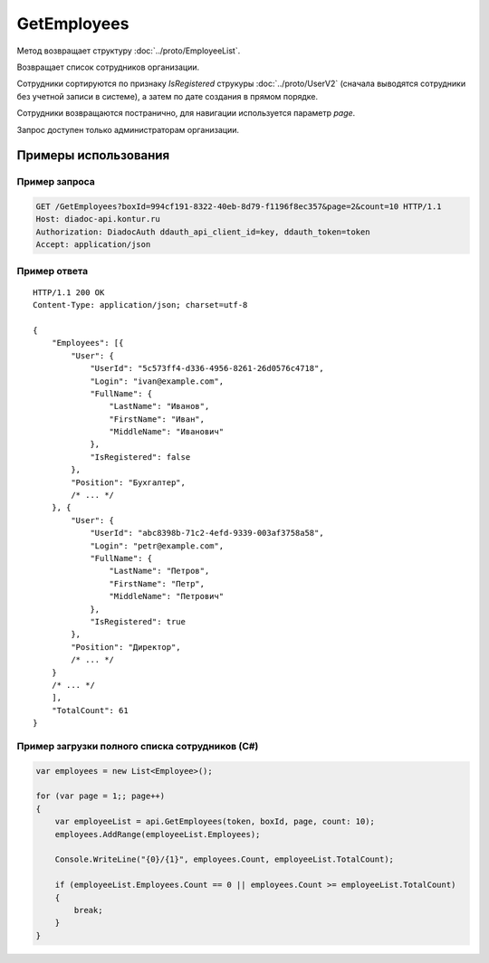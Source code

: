 GetEmployees
============

.. http:get:: /GetEmployees

	:queryparam boxId: идентификатор ящика организации.
	:queryparam page: номер страницы, начиная с 1, необязательный, по умолчанию 1.
	:queryparam count: количество сотрудников на странице, от 1 до 50, необязательный, по умолчанию 50.

	:requestheader Authorization: данные, необходимые для :doc:`авторизации <../Authorization>`.

	:statuscode 200: операция успешно завершена.
	:statuscode 400: данные в запросе имеют неверный формат или отсутствуют обязательные параметры.
	:statuscode 401: в запросе отсутствует HTTP-заголовок ``Authorization`` или в этом заголовке содержатся некорректные авторизационные данные.
	:statuscode 402: закончилась подписка на API.
	:statuscode 403: доступ к ящику с предоставленным авторизационным токеном запрещен или запрос сделан не от имени администратора.
	:statuscode 404: указанного ящика не существует.
	:statuscode 405: используется неподходящий HTTP-метод.
	:statuscode 500: при обработке запроса возникла непредвиденная ошибка.

Метод возвращает структуру :doc:`../proto/EmployeeList`.

Возвращает список сотрудников организации.

Сотрудники сортируются по признаку *IsRegistered* струкуры :doc:`../proto/UserV2` (сначала выводятся сотрудники без учетной записи в системе), а затем по дате создания в прямом порядке.

Сотрудники возвращаются постранично, для навигации используется параметр *page*.

Запрос доступен только администраторам организации.

Примеры использования
---------------------

Пример запроса
~~~~~~~~~~~~~~

.. sourcecode:: http

    GET /GetEmployees?boxId=994cf191-8322-40eb-8d79-f1196f8ec357&page=2&count=10 HTTP/1.1
    Host: diadoc-api.kontur.ru
    Authorization: DiadocAuth ddauth_api_client_id=key, ddauth_token=token
    Accept: application/json

Пример ответа
~~~~~~~~~~~~~

::

    HTTP/1.1 200 OK
    Content-Type: application/json; charset=utf-8

    {
        "Employees": [{
            "User": {
                "UserId": "5c573ff4-d336-4956-8261-26d0576c4718",
                "Login": "ivan@example.com",
                "FullName": {
                    "LastName": "Иванов",
                    "FirstName": "Иван",
                    "MiddleName": "Иванович"
                },
                "IsRegistered": false
            },
            "Position": "Бухгалтер",
            /* ... */
        }, {
            "User": {
                "UserId": "abc8398b-71c2-4efd-9339-003af3758a58",
                "Login": "petr@example.com",
                "FullName": {
                    "LastName": "Петров",
                    "FirstName": "Петр",
                    "MiddleName": "Петрович"
                },
                "IsRegistered": true
            },
            "Position": "Директор",
            /* ... */
        }
        /* ... */
        ],
        "TotalCount": 61
    }


Пример загрузки полного списка сотрудников (C#)
~~~~~~~~~~~~~~~~~~~~~~~~~~~~~~~~~~~~~~~~~~~~~~~

.. code-block:: csharp

    var employees = new List<Employee>();

    for (var page = 1;; page++)
    {
        var employeeList = api.GetEmployees(token, boxId, page, count: 10);
        employees.AddRange(employeeList.Employees);

        Console.WriteLine("{0}/{1}", employees.Count, employeeList.TotalCount);

        if (employeeList.Employees.Count == 0 || employees.Count >= employeeList.TotalCount)
        {
            break;
        }
    }
